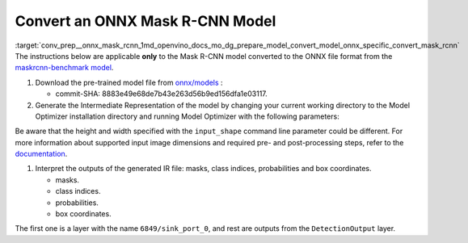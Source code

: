 .. index:: pair: page; Convert an ONNX Mask R-CNN Model
.. _conv_prep__onnx_mask_rcnn:

.. meta::
   :description: This tutorial demonstrates how to convert a pre-trained Mask 
                 R-CNN model from ONNX to the OpenVINO Intermediate Representation.
   :keywords: Model Optimizer, tutorial, convert a model, model conversion, 
              --input_model, --input_model parameter, command-line parameter, 
              OpenVINO™ toolkit, deep learning inference, OpenVINO Intermediate 
              Representation, ONNX, Mask R-CNN, Mask R-CNN model, pre-trained 
              model, convert a model to OpenVINO IR


Convert an ONNX Mask R-CNN Model
================================

:target:`conv_prep__onnx_mask_rcnn_1md_openvino_docs_mo_dg_prepare_model_convert_model_onnx_specific_convert_mask_rcnn` The instructions below are applicable **only** to the Mask R-CNN model converted to the ONNX file format from the `maskrcnn-benchmark model <https://github.com/facebookresearch/maskrcnn-benchmark>`__.

#. Download the pre-trained model file from `onnx/models <https://github.com/onnx/models/tree/master/vision/object_detection_segmentation/mask-rcnn>`__ :
   
   * commit-SHA: 8883e49e68de7b43e263d56b9ed156dfa1e03117.

#. Generate the Intermediate Representation of the model by changing your current working directory to the Model Optimizer installation directory and running Model Optimizer with the following parameters:
   
   .. ref-code-block:: cpp
   
       mo \
      --input_model mask_rcnn_R_50_FPN_1x.onnx \
      --input "0:2" \
      --input_shape [1,3,800,800] \
      --mean_values [102.9801,115.9465,122.7717] \
      --transformations_config front/onnx/mask_rcnn.json

Be aware that the height and width specified with the ``input_shape`` command line parameter could be different. For more information about supported input image dimensions and required pre- and post-processing steps, refer to the `documentation <https://github.com/onnx/models/tree/master/vision/object_detection_segmentation/mask-rcnn>`__.

#. Interpret the outputs of the generated IR file: masks, class indices, probabilities and box coordinates.
   
   * masks.
   
   * class indices.
   
   * probabilities.
   
   * box coordinates.

The first one is a layer with the name ``6849/sink_port_0``, and rest are outputs from the ``DetectionOutput`` layer.

